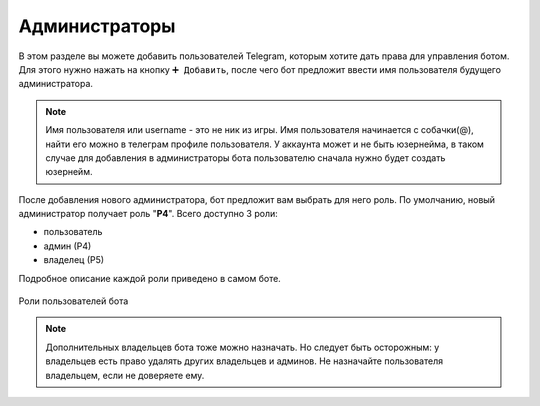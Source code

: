 ﻿.. The Bot of the Lords documentation master file, created by
   sphinx-quickstart on Thu Apr  8 11:54:36 2021.
   You can adapt this file completely to your liking, but it should at least
   contain the root `toctree` directive.

Администраторы
--------------
В этом разделе вы можете добавить пользователей Telegram, которым хотите дать права для управления ботом. Для этого нужно нажать на кнопку ``➕ Добавить``, после чего бот предложит ввести имя пользователя будущего администратора. 

.. note:: Имя пользователя или username - это не ник из игры. Имя пользователя начинается с собачки(@), найти его можно в телеграм профиле пользователя. У аккаунта может и не быть юзернейма, в таком случае для добавления в администраторы бота пользователю сначала нужно будет создать юзернейм.

После добавления нового администратора, бот предложит вам выбрать для него роль. По умолчанию, новый администратор получает роль "**Р4**". Всего доступно 3 роли:

* пользователь
* админ (Р4)
* владелец (Р5)

Подробное описание каждой роли приведено в самом боте. 

.. figure:: _static/01_roles.png
       :align: center
       
       Роли пользователей бота

.. note:: Дополнительных владельцев бота тоже можно назначать. Но следует быть осторожным: у владельцев есть право удалять других владельцев и админов. Не назначайте пользователя владельцем, если не доверяете ему.
